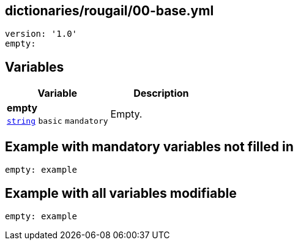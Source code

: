 == dictionaries/rougail/00-base.yml

[,yaml]
----
version: '1.0'
empty:
----
== Variables

[cols="105a,105a",options="header"]
|====
| Variable                                                                                                | Description                                                                                             
| 
**empty** +
`https://rougail.readthedocs.io/en/latest/variable.html#variables-types[string]` `basic` `mandatory`                                                                                                         | 
Empty.                                                                                                         
|====


== Example with mandatory variables not filled in

[,yaml]
----
empty: example
----
== Example with all variables modifiable

[,yaml]
----
empty: example
----
